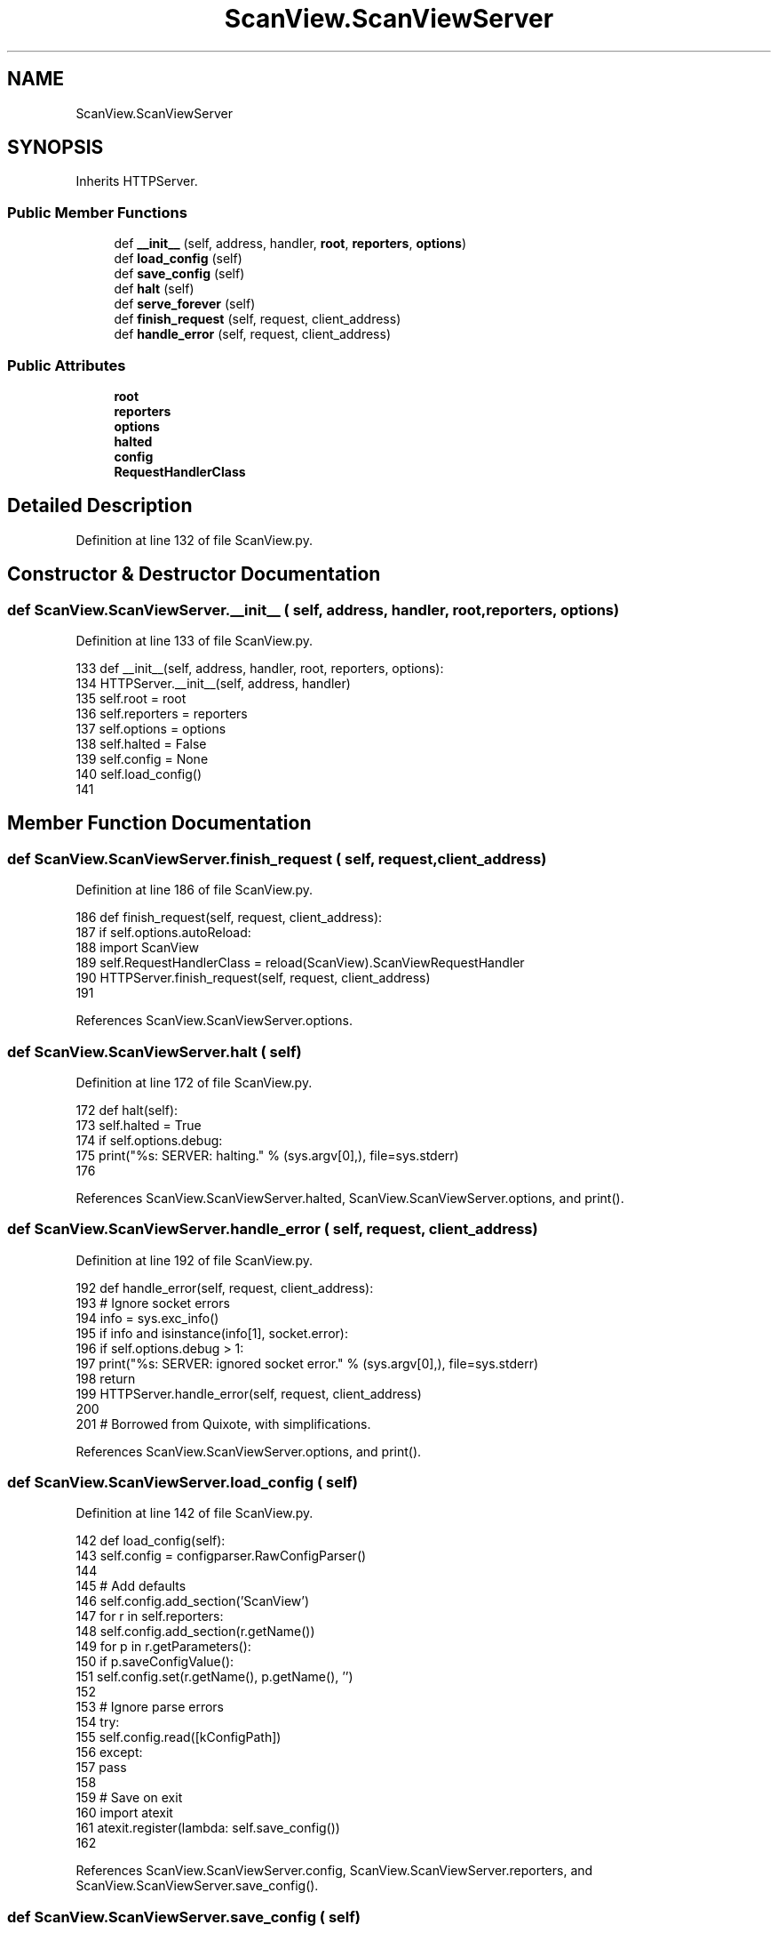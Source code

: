 .TH "ScanView.ScanViewServer" 3 "Sat Feb 12 2022" "Version 1.2" "Regions Of Interest (ROI) Profiler" \" -*- nroff -*-
.ad l
.nh
.SH NAME
ScanView.ScanViewServer
.SH SYNOPSIS
.br
.PP
.PP
Inherits HTTPServer\&.
.SS "Public Member Functions"

.in +1c
.ti -1c
.RI "def \fB__init__\fP (self, address, handler, \fBroot\fP, \fBreporters\fP, \fBoptions\fP)"
.br
.ti -1c
.RI "def \fBload_config\fP (self)"
.br
.ti -1c
.RI "def \fBsave_config\fP (self)"
.br
.ti -1c
.RI "def \fBhalt\fP (self)"
.br
.ti -1c
.RI "def \fBserve_forever\fP (self)"
.br
.ti -1c
.RI "def \fBfinish_request\fP (self, request, client_address)"
.br
.ti -1c
.RI "def \fBhandle_error\fP (self, request, client_address)"
.br
.in -1c
.SS "Public Attributes"

.in +1c
.ti -1c
.RI "\fBroot\fP"
.br
.ti -1c
.RI "\fBreporters\fP"
.br
.ti -1c
.RI "\fBoptions\fP"
.br
.ti -1c
.RI "\fBhalted\fP"
.br
.ti -1c
.RI "\fBconfig\fP"
.br
.ti -1c
.RI "\fBRequestHandlerClass\fP"
.br
.in -1c
.SH "Detailed Description"
.PP 
Definition at line 132 of file ScanView\&.py\&.
.SH "Constructor & Destructor Documentation"
.PP 
.SS "def ScanView\&.ScanViewServer\&.__init__ ( self,  address,  handler,  root,  reporters,  options)"

.PP
Definition at line 133 of file ScanView\&.py\&.
.PP
.nf
133     def __init__(self, address, handler, root, reporters, options):
134         HTTPServer\&.__init__(self, address, handler)
135         self\&.root = root
136         self\&.reporters = reporters
137         self\&.options = options        
138         self\&.halted = False
139         self\&.config = None
140         self\&.load_config()
141 
.fi
.SH "Member Function Documentation"
.PP 
.SS "def ScanView\&.ScanViewServer\&.finish_request ( self,  request,  client_address)"

.PP
Definition at line 186 of file ScanView\&.py\&.
.PP
.nf
186     def finish_request(self, request, client_address):
187         if self\&.options\&.autoReload:
188             import ScanView
189             self\&.RequestHandlerClass = reload(ScanView)\&.ScanViewRequestHandler
190         HTTPServer\&.finish_request(self, request, client_address)
191 
.fi
.PP
References ScanView\&.ScanViewServer\&.options\&.
.SS "def ScanView\&.ScanViewServer\&.halt ( self)"

.PP
Definition at line 172 of file ScanView\&.py\&.
.PP
.nf
172     def halt(self):
173         self\&.halted = True
174         if self\&.options\&.debug:
175             print("%s: SERVER: halting\&." % (sys\&.argv[0],), file=sys\&.stderr)
176 
.fi
.PP
References ScanView\&.ScanViewServer\&.halted, ScanView\&.ScanViewServer\&.options, and print()\&.
.SS "def ScanView\&.ScanViewServer\&.handle_error ( self,  request,  client_address)"

.PP
Definition at line 192 of file ScanView\&.py\&.
.PP
.nf
192     def handle_error(self, request, client_address):
193         # Ignore socket errors
194         info = sys\&.exc_info()
195         if info and isinstance(info[1], socket\&.error):
196             if self\&.options\&.debug > 1:
197                 print("%s: SERVER: ignored socket error\&." % (sys\&.argv[0],), file=sys\&.stderr)
198             return
199         HTTPServer\&.handle_error(self, request, client_address)
200 
201 # Borrowed from Quixote, with simplifications\&.
.fi
.PP
References ScanView\&.ScanViewServer\&.options, and print()\&.
.SS "def ScanView\&.ScanViewServer\&.load_config ( self)"

.PP
Definition at line 142 of file ScanView\&.py\&.
.PP
.nf
142     def load_config(self):
143         self\&.config = configparser\&.RawConfigParser()
144 
145         # Add defaults
146         self\&.config\&.add_section('ScanView')
147         for r in self\&.reporters:
148             self\&.config\&.add_section(r\&.getName())
149             for p in r\&.getParameters():
150               if p\&.saveConfigValue():
151                 self\&.config\&.set(r\&.getName(), p\&.getName(), '')
152 
153         # Ignore parse errors
154         try:
155             self\&.config\&.read([kConfigPath])
156         except:
157             pass
158 
159         # Save on exit
160         import atexit
161         atexit\&.register(lambda: self\&.save_config())
162         
.fi
.PP
References ScanView\&.ScanViewServer\&.config, ScanView\&.ScanViewServer\&.reporters, and ScanView\&.ScanViewServer\&.save_config()\&.
.SS "def ScanView\&.ScanViewServer\&.save_config ( self)"

.PP
Definition at line 163 of file ScanView\&.py\&.
.PP
.nf
163     def save_config(self):
164         # Ignore errors (only called on exit)\&.
165         try:
166             f = open(kConfigPath,'w')
167             self\&.config\&.write(f)
168             f\&.close()
169         except:
170             pass
171         
.fi
.PP
References ScanView\&.ScanViewServer\&.config, and startfile\&.open()\&.
.PP
Referenced by ScanView\&.ScanViewServer\&.load_config()\&.
.SS "def ScanView\&.ScanViewServer\&.serve_forever ( self)"

.PP
Definition at line 177 of file ScanView\&.py\&.
.PP
.nf
177     def serve_forever(self):
178         while not self\&.halted:
179             if self\&.options\&.debug > 1:
180                 print("%s: SERVER: waiting\&.\&.\&." % (sys\&.argv[0],), file=sys\&.stderr)
181             try:
182                 self\&.handle_request()
183             except OSError as e:
184                 print('OSError',e\&.errno)
185 
.fi
.PP
References ScanView\&.ScanViewServer\&.halted, ScanView\&.ScanViewServer\&.options, and print()\&.
.SH "Member Data Documentation"
.PP 
.SS "ScanView\&.ScanViewServer\&.config"

.PP
Definition at line 139 of file ScanView\&.py\&.
.PP
Referenced by ScanView\&.ScanViewServer\&.load_config(), and ScanView\&.ScanViewServer\&.save_config()\&.
.SS "ScanView\&.ScanViewServer\&.halted"

.PP
Definition at line 138 of file ScanView\&.py\&.
.PP
Referenced by ScanView\&.ScanViewServer\&.halt(), and ScanView\&.ScanViewServer\&.serve_forever()\&.
.SS "ScanView\&.ScanViewServer\&.options"

.PP
Definition at line 137 of file ScanView\&.py\&.
.PP
Referenced by ScanView\&.ScanViewServer\&.finish_request(), ScanView\&.ScanViewServer\&.halt(), ScanView\&.ScanViewServer\&.handle_error(), and ScanView\&.ScanViewServer\&.serve_forever()\&.
.SS "ScanView\&.ScanViewServer\&.reporters"

.PP
Definition at line 136 of file ScanView\&.py\&.
.PP
Referenced by ScanView\&.ScanViewServer\&.load_config()\&.
.SS "ScanView\&.ScanViewServer\&.RequestHandlerClass"

.PP
Definition at line 189 of file ScanView\&.py\&.
.SS "ScanView\&.ScanViewServer\&.root"

.PP
Definition at line 135 of file ScanView\&.py\&.

.SH "Author"
.PP 
Generated automatically by Doxygen for Regions Of Interest (ROI) Profiler from the source code\&.
